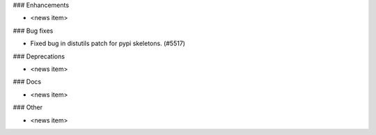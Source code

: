 ### Enhancements

* <news item>

### Bug fixes

* Fixed bug in distutils patch for pypi skeletons. (#5517)

### Deprecations

* <news item>

### Docs

* <news item>

### Other

* <news item>
